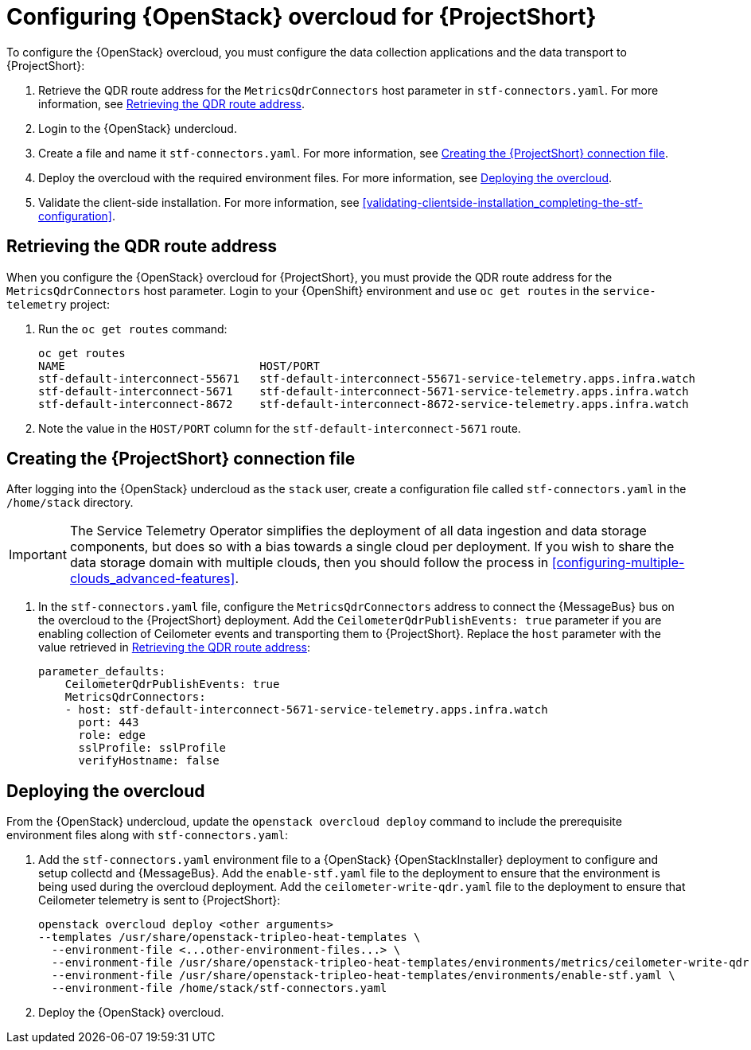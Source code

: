 // Module included in the following assemblies:
//
// <List assemblies here, each on a new line>

// This module can be included from assemblies using the following include statement:
// include::<path>/proc_configuring-red-hat-openstack-platform-overcloud-for-stf.adoc[leveloffset=+1]

// The file name and the ID are based on the module title. For example:
// * file name: proc_doing-procedure-a.adoc
// * ID: [id='proc_doing-procedure-a_{context}']
// * Title: = Doing procedure A
//
// The ID is used as an anchor for linking to the module. Avoid changing
// it after the module has been published to ensure existing links are not
// broken.
//
// The `context` attribute enables module reuse. Every module's ID includes
// {context}, which ensures that the module has a unique ID even if it is
// reused multiple times in a guide.
//
// Start the title with a verb, such as Creating or Create. See also
// _Wording of headings_ in _The IBM Style Guide_.
[id="configuring-red-hat-openstack-platform-overcloud-for-stf_{context}"]
= Configuring {OpenStack} overcloud for {ProjectShort}

To configure the {OpenStack} overcloud, you must configure the data collection applications and the data transport to {ProjectShort}:

. Retrieve the QDR route address for the `MetricsQdrConnectors` host parameter in `stf-connectors.yaml`. For more information, see <<retrieving-the-qdr-route-address>>.
. Login to the {OpenStack} undercloud.
. Create a file and name it `stf-connectors.yaml`. For more information, see <<creating-stf-connectors>>.
. Deploy the overcloud with the required environment files. For more information, see <<deploying-the-overcloud>>.
. Validate the client-side installation. For more information, see <<validating-clientside-installation_completing-the-stf-configuration>>.

[[retrieving-the-qdr-route-address]]
== Retrieving the QDR route address

When you configure the {OpenStack} overcloud for {ProjectShort}, you must provide the QDR route address for the `MetricsQdrConnectors` host parameter. Login to your {OpenShift} environment and use `oc get routes` in the `service-telemetry` project:

. Run the `oc get routes` command:
+
----
oc get routes
NAME                             HOST/PORT                                                                                        PATH   SERVICES                   PORT    TERMINATION        WILDCARD
stf-default-interconnect-55671   stf-default-interconnect-55671-service-telemetry.apps.infra.watch          stf-default-interconnect   55671   passthrough/None   None
stf-default-interconnect-5671    stf-default-interconnect-5671-service-telemetry.apps.infra.watch           stf-default-interconnect   5671    passthrough/None   None
stf-default-interconnect-8672    stf-default-interconnect-8672-service-telemetry.apps.infra.watch           stf-default-interconnect   8672    edge/Redirect      None
----

. Note the value in the `HOST/PORT` column for the `stf-default-interconnect-5671` route.

[[creating-stf-connectors]]
== Creating the {ProjectShort} connection file

After logging into the {OpenStack} undercloud as the `stack` user, create a configuration file called `stf-connectors.yaml` in the `/home/stack` directory.

IMPORTANT: The Service Telemetry Operator simplifies the deployment of all data ingestion and data storage components, but does so with a bias towards a single cloud per deployment. If you wish to share the data storage domain with multiple clouds, then you should follow the process in <<configuring-multiple-clouds_advanced-features>>.

. In the `stf-connectors.yaml` file, configure the `MetricsQdrConnectors` address to connect the {MessageBus} bus on the overcloud to the {ProjectShort} deployment. Add the `CeilometerQdrPublishEvents: true` parameter if you are enabling collection of Ceilometer events and transporting them to {ProjectShort}. Replace the `host` parameter with the value retrieved in <<retrieving-the-qdr-route-address>>:
+
----
parameter_defaults:
    CeilometerQdrPublishEvents: true
    MetricsQdrConnectors:
    - host: stf-default-interconnect-5671-service-telemetry.apps.infra.watch
      port: 443
      role: edge
      sslProfile: sslProfile
      verifyHostname: false
----

[[deploying-the-overcloud]]
== Deploying the overcloud

From the {OpenStack} undercloud, update the `openstack overcloud deploy` command to include the prerequisite environment files along with `stf-connectors.yaml`:

. Add the `stf-connectors.yaml` environment file to a {OpenStack} {OpenStackInstaller} deployment to configure and setup collectd and {MessageBus}. Add the `enable-stf.yaml` file to the deployment to ensure that the environment is being used during the overcloud deployment. Add the `ceilometer-write-qdr.yaml` file to the deployment to ensure that Ceilometer telemetry is sent to {ProjectShort}:
+
----
openstack overcloud deploy <other arguments>
--templates /usr/share/openstack-tripleo-heat-templates \
  --environment-file <...other-environment-files...> \
  --environment-file /usr/share/openstack-tripleo-heat-templates/environments/metrics/ceilometer-write-qdr.yaml \
  --environment-file /usr/share/openstack-tripleo-heat-templates/environments/enable-stf.yaml \
  --environment-file /home/stack/stf-connectors.yaml
----

. Deploy the {OpenStack} overcloud.

